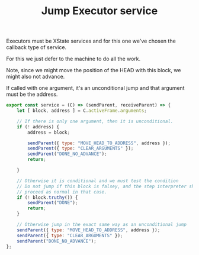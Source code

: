 #+TITLE: Jump Executor service
#+PROPERTY: header-args    :comments both :tangle ../../src/executors/jump.js

Executors must be XState services and for this one we've chosen the callback type of service.

For this we just defer to the machine to do all the work.

Note, since we might move the position of the HEAD with this block, we might also not advance.

If called with one argument, it's an unconditional jump and that argument must be the address.

#+begin_src js
export const service = (C) => (sendParent, receiveParent) => {
    let [ block, address ] = C.activeFrame.arguments;

    // If there is only one argument, then it is unconditional.
    if (! address) {
        address = block;

        sendParent({ type: "MOVE_HEAD_TO_ADDRESS", address });
        sendParent({ type: "CLEAR_ARGUMENTS" });
        sendParent("DONE_NO_ADVANCE");
        return;

    }

    // Otherwise it is conditional and we must test the condition
    // Do not jump if this block is falsey, and the step interpreter should
    // proceed as normal in that case.
    if (! block.truthy()) {
        sendParent("DONE");
        return;
    }

    // Otherwise jump in the exact same way as an unconditional jump
    sendParent({ type: "MOVE_HEAD_TO_ADDRESS", address });
    sendParent({ type: "CLEAR_ARGUMENTS" });
    sendParent("DONE_NO_ADVANCE");
};
#+end_src
